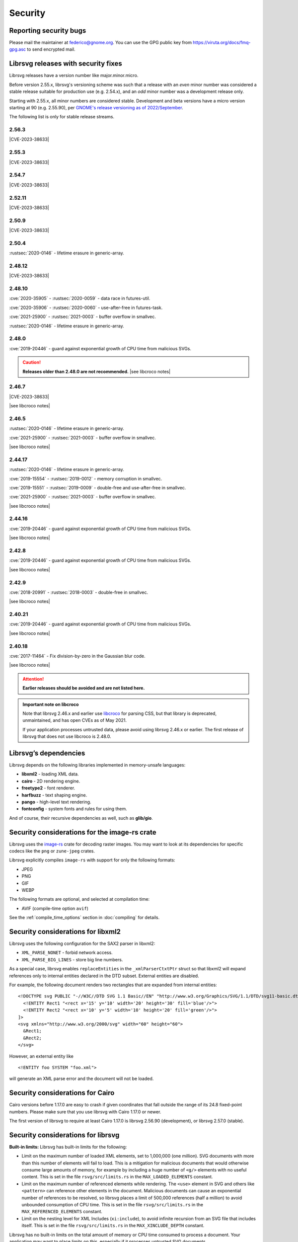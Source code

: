 Security
========

Reporting security bugs
-----------------------

Please mail the maintainer at federico@gnome.org. You can use the GPG
public key from https://viruta.org/docs/fmq-gpg.asc to send encrypted
mail.

Librsvg releases with security fixes
------------------------------------

Librsvg releases have a version number like major.minor.micro.

Before version 2.55.x, librsvg's versioning scheme was such that a
release with an *even* minor number was considered a stable release
suitable for production use (e.g. 2.54.x), and an *odd* minor number
was a development release only.

Starting with 2.55.x, all minor numbers are considered stable.
Development and beta versions have a micro version starting at 90
(e.g. 2.55.90), per `GNOME's release versioning as of 2022/September
<https://discourse.gnome.org/t/even-odd-versioning-is-confusing-lets-stop-doing-it/10391>`_.

The following list is only for stable release streams.

2.56.3
~~~~~~

.. The CVE URL is used directly here because Sphinx's `cve` role can't be
   used in a substitution since it generates a target for an index entry.

.. |CVE-2023-38633| replace::

   `CVE-2023-38633 <https://www.cve.org/CVERecord?id=CVE-2023-38633>`__ -
   :issue:`996` - Arbitrary file read when xinclude href has special
   characters.

|CVE-2023-38633|

2.55.3
~~~~~~

|CVE-2023-38633|

2.54.7
~~~~~~

|CVE-2023-38633|

2.52.11
~~~~~~~

|CVE-2023-38633|

2.50.9
~~~~~~

|CVE-2023-38633|

2.50.4
~~~~~~

:rustsec:`2020-0146` - lifetime erasure in generic-array.

2.48.12
~~~~~~~

|CVE-2023-38633|

2.48.10
~~~~~~~

:cve:`2020-35905` - :rustsec:`2020-0059` - data race in futures-util.

:cve:`2020-35906` - :rustsec:`2020-0060` - use-after-free in futures-task.

:cve:`2021-25900` - :rustsec:`2021-0003` - buffer overflow in smallvec.

:rustsec:`2020-0146` - lifetime erasure in generic-array.

2.48.0
~~~~~~

:cve:`2019-20446` - guard against exponential growth of CPU time from
malicious SVGs.

.. |see libcroco notes| replace::

   See notes below on :ref:`libcroco <libcroco>`.

.. caution::

   **Releases older than 2.48.0 are not recommended.**
   |see libcroco notes|

2.46.7
~~~~~~

|CVE-2023-38633|

|see libcroco notes|

2.46.5
~~~~~~

:rustsec:`2020-0146` - lifetime erasure in generic-array.

:cve:`2021-25900` - :rustsec:`2021-0003` - buffer overflow in smallvec.

|see libcroco notes|

2.44.17
~~~~~~~

:rustsec:`2020-0146` - lifetime erasure in generic-array.

:cve:`2019-15554` - :rustsec:`2019-0012` - memory corruption in smallvec.

:cve:`2019-15551` - :rustsec:`2019-0009` - double-free and use-after-free
in smallvec.

:cve:`2021-25900` - :rustsec:`2021-0003` - buffer overflow in smallvec.

|see libcroco notes|

2.44.16
~~~~~~~

:cve:`2019-20446` - guard against exponential growth of CPU time from
malicious SVGs.

|see libcroco notes|

2.42.8
~~~~~~

:cve:`2019-20446` - guard against exponential growth of CPU time from
malicious SVGs.

|see libcroco notes|

2.42.9
~~~~~~

:cve:`2018-20991` - :rustsec:`2018-0003` - double-free in smallvec.

|see libcroco notes|

2.40.21
~~~~~~~

:cve:`2019-20446` - guard against exponential growth of CPU time from
malicious SVGs.

|see libcroco notes|

2.40.18
~~~~~~~

:cve:`2017-11464` - Fix division-by-zero in the Gaussian blur code.

|see libcroco notes|

.. attention::

   **Earlier releases should be avoided and are not listed here.**

.. _libcroco:

.. admonition:: Important note on libcroco

   Note that librsvg 2.46.x and earlier use
   `libcroco <https://gitlab.gnome.org/Archive/libcroco/>`__ for parsing
   CSS, but that library is deprecated, unmaintained, and has open CVEs as
   of May 2021.

   If your application processes untrusted data, please avoid using librsvg
   2.46.x or earlier. The first release of librsvg that does not use
   libcroco is 2.48.0.

Librsvg’s dependencies
----------------------

Librsvg depends on the following libraries implemented in memory-unsafe
languages:

- **libxml2** - loading XML data.
- **cairo** - 2D rendering engine.
- **freetype2** - font renderer.
- **harfbuzz** - text shaping engine.
- **pango** - high-level text rendering.
- **fontconfig** - system fonts and rules for using them.

And of course, their recursive dependencies as well, such as
**glib/gio**.


Security considerations for the image-rs crate
----------------------------------------------

Librsvg uses the `image-rs <https://github.com/image-rs/image>`_ crate
for decoding raster images.  You may want to look at its dependencies
for specific codecs like the ``png`` or ``zune-jpeg`` crates.

Librsvg explicitly compiles ``image-rs`` with support for only the following formats:

* JPEG
* PNG
* GIF
* WEBP

The following formats are optional, and selected at compilation time:

* AVIF (compile-time option ``avif``)

See the :ref:`compile_time_options` section in :doc:`compiling` for details.


Security considerations for libxml2
-----------------------------------

Librsvg uses the following configuration for the SAX2 parser in libxml2:

-  ``XML_PARSE_NONET`` - forbid network access.
-  ``XML_PARSE_BIG_LINES`` - store big line numbers.

As a special case, librsvg enables ``replaceEntities`` in the
``_xmlParserCtxtPtr`` struct so that libxml2 will expand references only
to internal entities declared in the DTD subset. External entities are
disabled.

For example, the following document renders two rectangles that are
expanded from internal entities:

::

   <!DOCTYPE svg PUBLIC "-//W3C//DTD SVG 1.1 Basic//EN" "http://www.w3.org/Graphics/SVG/1.1/DTD/svg11-basic.dtd" [
     <!ENTITY Rect1 "<rect x='15' y='10' width='20' height='30' fill='blue'/>">
     <!ENTITY Rect2 "<rect x='10' y='5' width='10' height='20' fill='green'/>">
   ]>
   <svg xmlns="http://www.w3.org/2000/svg" width="60" height="60">
     &Rect1;
     &Rect2;
   </svg>

However, an external entity like

::

     <!ENTITY foo SYSTEM "foo.xml">

will generate an XML parse error and the document will not be loaded.

Security considerations for Cairo
---------------------------------

Cairo versions before 1.17.0 are easy to crash if given coordinates
that fall outside the range of its 24.8 fixed-point numbers.  Please
make sure that you use librsvg with Cairo 1.17.0 or newer.

The first version of librsvg to require at least Cairo 1.17.0 is
librsvg 2.56.90 (development), or librsvg 2.57.0 (stable).

Security considerations for librsvg
-----------------------------------

**Built-in limits:** Librsvg has built-in limits for the following:

- Limit on the maximum number of loaded XML elements, set to 1,000,000
  (one million). SVG documents with more than this number of elements
  will fail to load. This is a mitigation for malicious documents that
  would otherwise consume large amounts of memory, for example by
  including a huge number of ``<g/>`` elements with no useful content.
  This is set in the file ``rsvg/src/limits.rs`` in the
  ``MAX_LOADED_ELEMENTS`` constant.

- Limit on the maximum number of referenced elements while rendering.
  The ``<use>`` element in SVG and others like ``<pattern>`` can
  reference other elements in the document. Malicious documents can
  cause an exponential number of references to be resolved, so librsvg
  places a limit of 500,000 references (half a million) to avoid
  unbounded consumption of CPU time. This is set in the file
  ``rsvg/src/limits.rs`` in the ``MAX_REFERENCED_ELEMENTS`` constant.

- Limit on the nesting level for XML Includes (``xi:include``), to
  avoid infinite recursion from an SVG file that includes itself.
  This is set in the file ``rsvg/src/limits.rs`` in the
  ``MAX_XINCLUDE_DEPTH`` constant.

Librsvg has no built-in limits on the total amount of memory or CPU time
consumed to process a document. Your application may want to place
limits on this, especially if it processes untrusted SVG documents.

**Processing external files:** Librsvg processes references to
external files by itself: XML XInclude, ``xlink:href`` attributes,
etc. Please see the section "`Security and locations of referenced
files
<https://gnome.pages.gitlab.gnome.org/librsvg/Rsvg-2.0/class.Handle.html#security-and-locations-of-referenced-files>`_"
in the reference documentation to see what criteria are used to accept
or reject a file based on its location. If your application has more
stringent requirements, it may need to sandbox its use of librsvg.

**SVG features:** Librsvg ignores animations, scripts, and events
declared in SVG documents. It always handles referenced images, similar
to SVG’s `static processing
mode <https://www.w3.org/TR/SVG2/conform.html#static-mode>`__.
